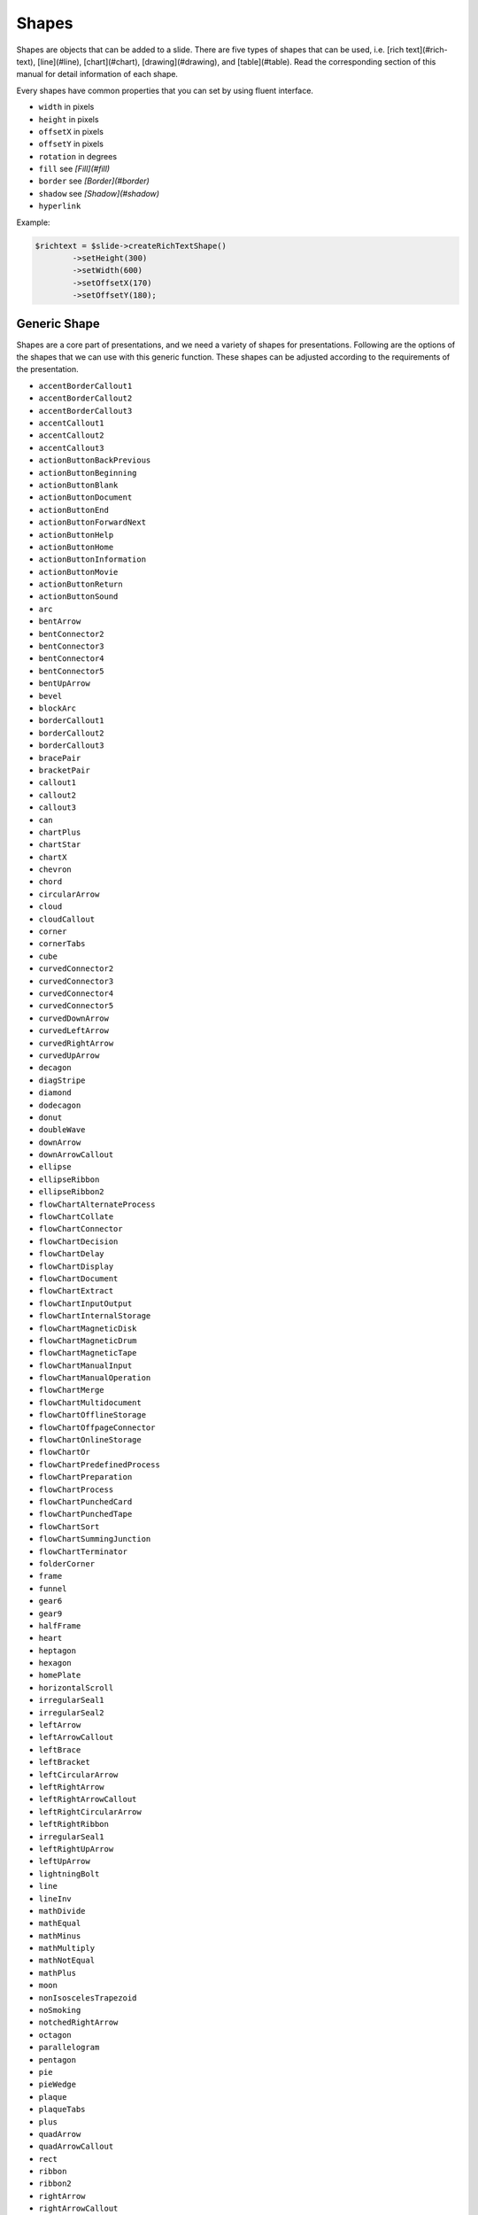 .. _shapes:

Shapes
======

Shapes are objects that can be added to a slide. There are five types of shapes that can be used, i.e. [rich text](#rich-text), [line](#line), [chart](#chart), [drawing](#drawing), and [table](#table). Read the corresponding section of this manual for detail information of each shape.

Every shapes have common properties that you can set by using fluent interface.

- ``width`` in pixels
- ``height`` in pixels
- ``offsetX`` in pixels
- ``offsetY`` in pixels
- ``rotation`` in degrees
- ``fill`` see *[Fill](#fill)*
- ``border`` see *[Border](#border)*
- ``shadow`` see *[Shadow](#shadow)*
- ``hyperlink``

Example:

.. code-block:: php

	$richtext = $slide->createRichTextShape()
		->setHeight(300)
		->setWidth(600)
		->setOffsetX(170)
		->setOffsetY(180);

Generic Shape
-------------

Shapes are a core part of presentations, and we need a variety of shapes for presentations. Following are the options of the shapes that we can use with this generic function. These shapes can be adjusted according to the requirements of the presentation.

- ``accentBorderCallout1``
- ``accentBorderCallout2``
- ``accentBorderCallout3``
- ``accentCallout1``
- ``accentCallout2``
- ``accentCallout3``
- ``actionButtonBackPrevious``
- ``actionButtonBeginning``
- ``actionButtonBlank``
- ``actionButtonDocument``
- ``actionButtonEnd``
- ``actionButtonForwardNext``
- ``actionButtonHelp``
- ``actionButtonHome``
- ``actionButtonInformation``
- ``actionButtonMovie``
- ``actionButtonReturn``
- ``actionButtonSound``
- ``arc``
- ``bentArrow``
- ``bentConnector2``
- ``bentConnector3``
- ``bentConnector4``
- ``bentConnector5``
- ``bentUpArrow``
- ``bevel``
- ``blockArc``
- ``borderCallout1``
- ``borderCallout2``
- ``borderCallout3``
- ``bracePair``
- ``bracketPair``
- ``callout1``
- ``callout2``
- ``callout3``
- ``can``
- ``chartPlus``
- ``chartStar``
- ``chartX``
- ``chevron``
- ``chord``
- ``circularArrow``
- ``cloud``
- ``cloudCallout``
- ``corner``
- ``cornerTabs``
- ``cube``
- ``curvedConnector2``
- ``curvedConnector3``
- ``curvedConnector4``
- ``curvedConnector5``
- ``curvedDownArrow``
- ``curvedLeftArrow``
- ``curvedRightArrow``
- ``curvedUpArrow``
- ``decagon``
- ``diagStripe``
- ``diamond``
- ``dodecagon``
- ``donut``
- ``doubleWave``
- ``downArrow``
- ``downArrowCallout``
- ``ellipse``
- ``ellipseRibbon``
- ``ellipseRibbon2``
- ``flowChartAlternateProcess``
- ``flowChartCollate``
- ``flowChartConnector``
- ``flowChartDecision``
- ``flowChartDelay``
- ``flowChartDisplay``
- ``flowChartDocument``
- ``flowChartExtract``
- ``flowChartInputOutput``
- ``flowChartInternalStorage``
- ``flowChartMagneticDisk``
- ``flowChartMagneticDrum``
- ``flowChartMagneticTape``
- ``flowChartManualInput``
- ``flowChartManualOperation``
- ``flowChartMerge``
- ``flowChartMultidocument``
- ``flowChartOfflineStorage``
- ``flowChartOffpageConnector``
- ``flowChartOnlineStorage``
- ``flowChartOr``
- ``flowChartPredefinedProcess``
- ``flowChartPreparation``
- ``flowChartProcess``
- ``flowChartPunchedCard``
- ``flowChartPunchedTape``
- ``flowChartSort``
- ``flowChartSummingJunction``
- ``flowChartTerminator``
- ``folderCorner``
- ``frame``
- ``funnel``
- ``gear6``
- ``gear9``
- ``halfFrame``
- ``heart``
- ``heptagon``
- ``hexagon``
- ``homePlate``
- ``horizontalScroll``
- ``irregularSeal1``
- ``irregularSeal2``
- ``leftArrow``
- ``leftArrowCallout``
- ``leftBrace``
- ``leftBracket``
- ``leftCircularArrow``
- ``leftRightArrow``
- ``leftRightArrowCallout``
- ``leftRightCircularArrow``
- ``leftRightRibbon``
- ``irregularSeal1``
- ``leftRightUpArrow``
- ``leftUpArrow``
- ``lightningBolt``
- ``line``
- ``lineInv``
- ``mathDivide``
- ``mathEqual``
- ``mathMinus``
- ``mathMultiply``
- ``mathNotEqual``
- ``mathPlus``
- ``moon``
- ``nonIsoscelesTrapezoid``
- ``noSmoking``
- ``notchedRightArrow``
- ``octagon``
- ``parallelogram``
- ``pentagon``
- ``pie``
- ``pieWedge``
- ``plaque``
- ``plaqueTabs``
- ``plus``
- ``quadArrow``
- ``quadArrowCallout``
- ``rect``
- ``ribbon``
- ``ribbon2``
- ``rightArrow``
- ``rightArrowCallout``
- ``rightBrace``
- ``rightBracket``
- ``round1Rect``
- ``round2DiagRect``
- ``round2SameRect``
- ``roundRect``
- ``rtTriangle``
- ``smileyFace``
- ``snip1Rect``
- ``snip2DiagRect``
- ``snip2SameRect``
- ``snipRoundRect``
- ``squareTabs``
- ``star10``
- ``star12``
- ``star16``
- ``star24``
- ``star32``
- ``star4``
- ``star5``
- ``star6``
- ``star7``
- ``star8``
- ``straightConnector1``
- ``stripedRightArrow``
- ``sun``
- ``swooshArrow``
- ``teardrop``
- ``trapezoid``
- ``triangle``
- ``upArrow``
- ``upArrowCallout``
- ``upDownArrow``
- ``upDownArrowCallout``
- ``uturnArrow``
- ``verticalScroll``
- ``wave``
- ``wedgeEllipseCallout``
- ``wedgeRectCallout``
- ``wedgeRoundRectCallout``

This demo code will demonstrate how we can use this function for all the available shapes. We can also resize and rotate them using the following parameters.

Example Generic Shape:

.. code-block:: php

     * @param  int $fromX Starting point x offset
     * @param  int $fromY Starting point y offset
     * @param  int $toX Ending point x offset
     * @param  int $toY Ending point y offset
     * @param  int $rotation Used for the rotation clockwise or anti-clockwise
     * @param  string $shape Used for giving a dynamic shape option are in this link "http://officeopenxml.com/drwSp-prstGeom.php"
     * @return \PhpOffice\PhpPresentation\Shape\GenericShape

	$shape = $slide->createGenricShape( 20,200,90,350,0, 'wedgeEllipseCallout' )
		->getBorder()
        ->setLineStyle(Border::LINE_SINGLE)
        ->setLineWidth(2)
        ->getColor()
        ->setARGB('FF2980b9');

Arrow Pointer
-------------

Arrow pointers are used to connect different shapes together. Arrow pointers are useful as compare to simple connectors because arrow pointer can show the flow, and direction.

.. code-block:: php

    /**
     * Create an arrow pointer
     *
     * @param  int $fromX Starting point x offset
     * @param  int $fromY Starting point y offset
     * @param  int $toX Ending point x offset
     * @param  int $toY Ending point y offset
     * @return \PhpOffice\PhpPresentation\Shape\ArrowPointer
     */

    $slide->createArrowPointer(270,440,650,440)
        ->getBorder()
        ->setLineStyle(Border::LINE_SINGLE)
        ->setLineWidth(2)
        ->getColor()
        ->setARGB('FF2980b9');

Line
----

To create a line, use `createLineShape` method of slide.

.. code-block:: php

    $slide->createLineShape(270,440,650,440)
        ->getBorder()
        ->setLineStyle(Border::LINE_SINGLE)
        ->setLineWidth(2)
        ->getColor()
        ->setARGB('FF0000FF');
